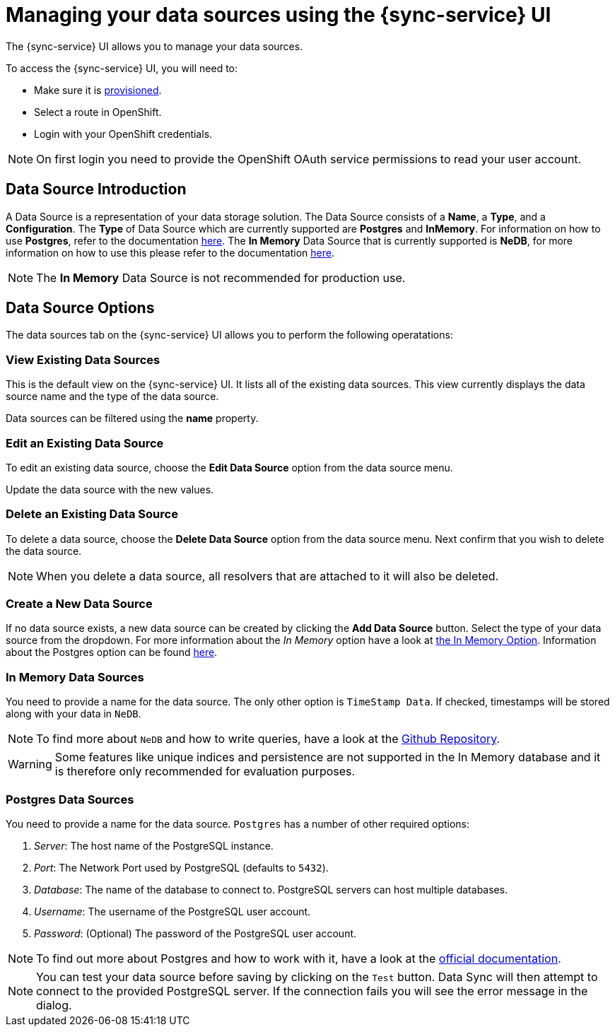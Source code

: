 

//':context:' is a vital parameter. See: http://asciidoctor.org/docs/user-manual/#include-multiple
:context: data_sources_ui

[id='{context}_data_sources_ui']
= Managing your data sources using the {sync-service} UI

The {sync-service} UI allows you to manage your data sources.

To access the {sync-service} UI, you will need to:

 * Make sure it is xref:sync/provisioning.adoc[provisioned].
 * Select a route in OpenShift.
 * Login with your OpenShift credentials.

NOTE: On first login you need to provide the OpenShift OAuth service permissions to read your user account.

== Data Source Introduction

A Data Source is a representation of your data storage solution. The Data Source consists of a *Name*, a *Type*, and a *Configuration*.
The *Type* of Data Source which are currently supported are *Postgres* and *InMemory*. For information on how to use *Postgres*, refer to the documentation https://www.postgresql.org/docs[here].
The *In Memory* Data Source that is currently supported is *NeDB*, for more information on how to use this please refer to the documentation https://github.com/louischatriot/nedb[here].

NOTE: The *In Memory* Data Source is not recommended for production use.

== Data Source Options

The data sources tab on the {sync-service} UI allows you to perform the following operatations:

=== View Existing Data Sources

This is the default view on the {sync-service} UI. It lists all of the existing data sources. This view currently displays the data source name and the type of the data source.

Data sources can be filtered using the *name* property.

=== Edit an Existing Data Source

To edit an existing data source, choose the *Edit Data Source* option from the data source menu.

Update the data source with the new values.

=== Delete an Existing Data Source

To delete a data source, choose the *Delete Data Source* option from the data source menu. Next confirm that you wish to delete the data source.

NOTE: When you delete a data source, all resolvers that are attached to it will also be deleted.

=== Create a New Data Source

If no data source exists, a new data source can be created by clicking the *Add Data Source* button. Select the type of your data source from the dropdown.
For more information about the _In Memory_ option have a look at xref:#in-memory-option[the In Memory Option]. Information about the Postgres option can be found xref:#postgres-option[here].

[[in-memory-option]]
=== In Memory Data Sources

You need to provide a name for the data source. The only other option is `TimeStamp Data`. If checked, timestamps will be stored along with your data in `NeDB`.

NOTE: To find more about `NeDB` and how to write queries, have a look at the link:https://github.com/louischatriot/nedb#finding-documents[Github Repository].

WARNING: Some features like unique indices and persistence are not supported in the In Memory database and it is therefore only recommended for evaluation purposes.

[[postgres-option]]
=== Postgres Data Sources

You need to provide a name for the data source. `Postgres` has a number of other required options:

. _Server_: The host name of the PostgreSQL instance.
. _Port_: The Network Port used by PostgreSQL (defaults to `5432`).
. _Database_: The name of the database to connect to. PostgreSQL servers can host multiple databases.
. _Username_: The username of the PostgreSQL user account.
. _Password_: (Optional) The password of the PostgreSQL user account.

NOTE: To find out more about Postgres and how to work with it, have a look at the link:https://www.postgresql.org/docs/[official documentation].

NOTE: You can test your data source before saving by clicking on the `Test` button. Data Sync will then attempt to connect to the provided PostgreSQL server. If the connection fails you will see the error message in the dialog.
